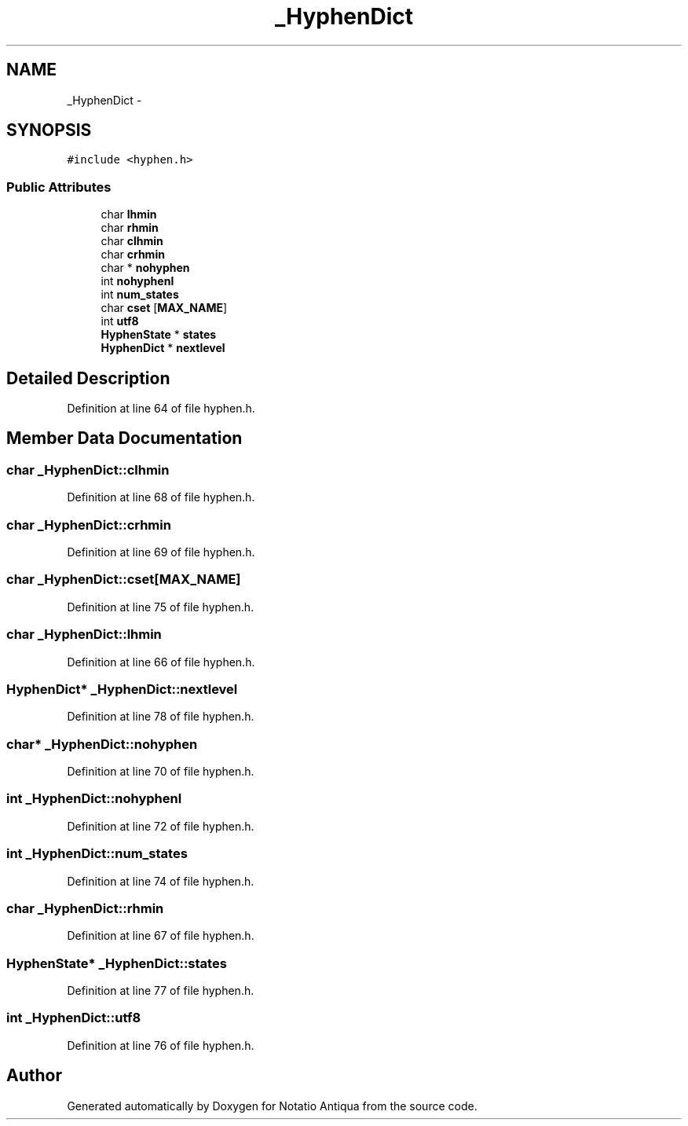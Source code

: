 .TH "_HyphenDict" 3 "Tue Jun 12 2012" "Version 1.0.0.3164pre" "Notatio Antiqua" \" -*- nroff -*-
.ad l
.nh
.SH NAME
_HyphenDict \- 
.SH SYNOPSIS
.br
.PP
.PP
\fC#include <hyphen\&.h>\fP
.SS "Public Attributes"

.in +1c
.ti -1c
.RI "char \fBlhmin\fP"
.br
.ti -1c
.RI "char \fBrhmin\fP"
.br
.ti -1c
.RI "char \fBclhmin\fP"
.br
.ti -1c
.RI "char \fBcrhmin\fP"
.br
.ti -1c
.RI "char * \fBnohyphen\fP"
.br
.ti -1c
.RI "int \fBnohyphenl\fP"
.br
.ti -1c
.RI "int \fBnum_states\fP"
.br
.ti -1c
.RI "char \fBcset\fP [\fBMAX_NAME\fP]"
.br
.ti -1c
.RI "int \fButf8\fP"
.br
.ti -1c
.RI "\fBHyphenState\fP * \fBstates\fP"
.br
.ti -1c
.RI "\fBHyphenDict\fP * \fBnextlevel\fP"
.br
.in -1c
.SH "Detailed Description"
.PP 
Definition at line 64 of file hyphen\&.h\&.
.SH "Member Data Documentation"
.PP 
.SS "char \fB_HyphenDict::clhmin\fP"
.PP
Definition at line 68 of file hyphen\&.h\&.
.SS "char \fB_HyphenDict::crhmin\fP"
.PP
Definition at line 69 of file hyphen\&.h\&.
.SS "char \fB_HyphenDict::cset\fP[\fBMAX_NAME\fP]"
.PP
Definition at line 75 of file hyphen\&.h\&.
.SS "char \fB_HyphenDict::lhmin\fP"
.PP
Definition at line 66 of file hyphen\&.h\&.
.SS "\fBHyphenDict\fP* \fB_HyphenDict::nextlevel\fP"
.PP
Definition at line 78 of file hyphen\&.h\&.
.SS "char* \fB_HyphenDict::nohyphen\fP"
.PP
Definition at line 70 of file hyphen\&.h\&.
.SS "int \fB_HyphenDict::nohyphenl\fP"
.PP
Definition at line 72 of file hyphen\&.h\&.
.SS "int \fB_HyphenDict::num_states\fP"
.PP
Definition at line 74 of file hyphen\&.h\&.
.SS "char \fB_HyphenDict::rhmin\fP"
.PP
Definition at line 67 of file hyphen\&.h\&.
.SS "\fBHyphenState\fP* \fB_HyphenDict::states\fP"
.PP
Definition at line 77 of file hyphen\&.h\&.
.SS "int \fB_HyphenDict::utf8\fP"
.PP
Definition at line 76 of file hyphen\&.h\&.

.SH "Author"
.PP 
Generated automatically by Doxygen for Notatio Antiqua from the source code\&.
